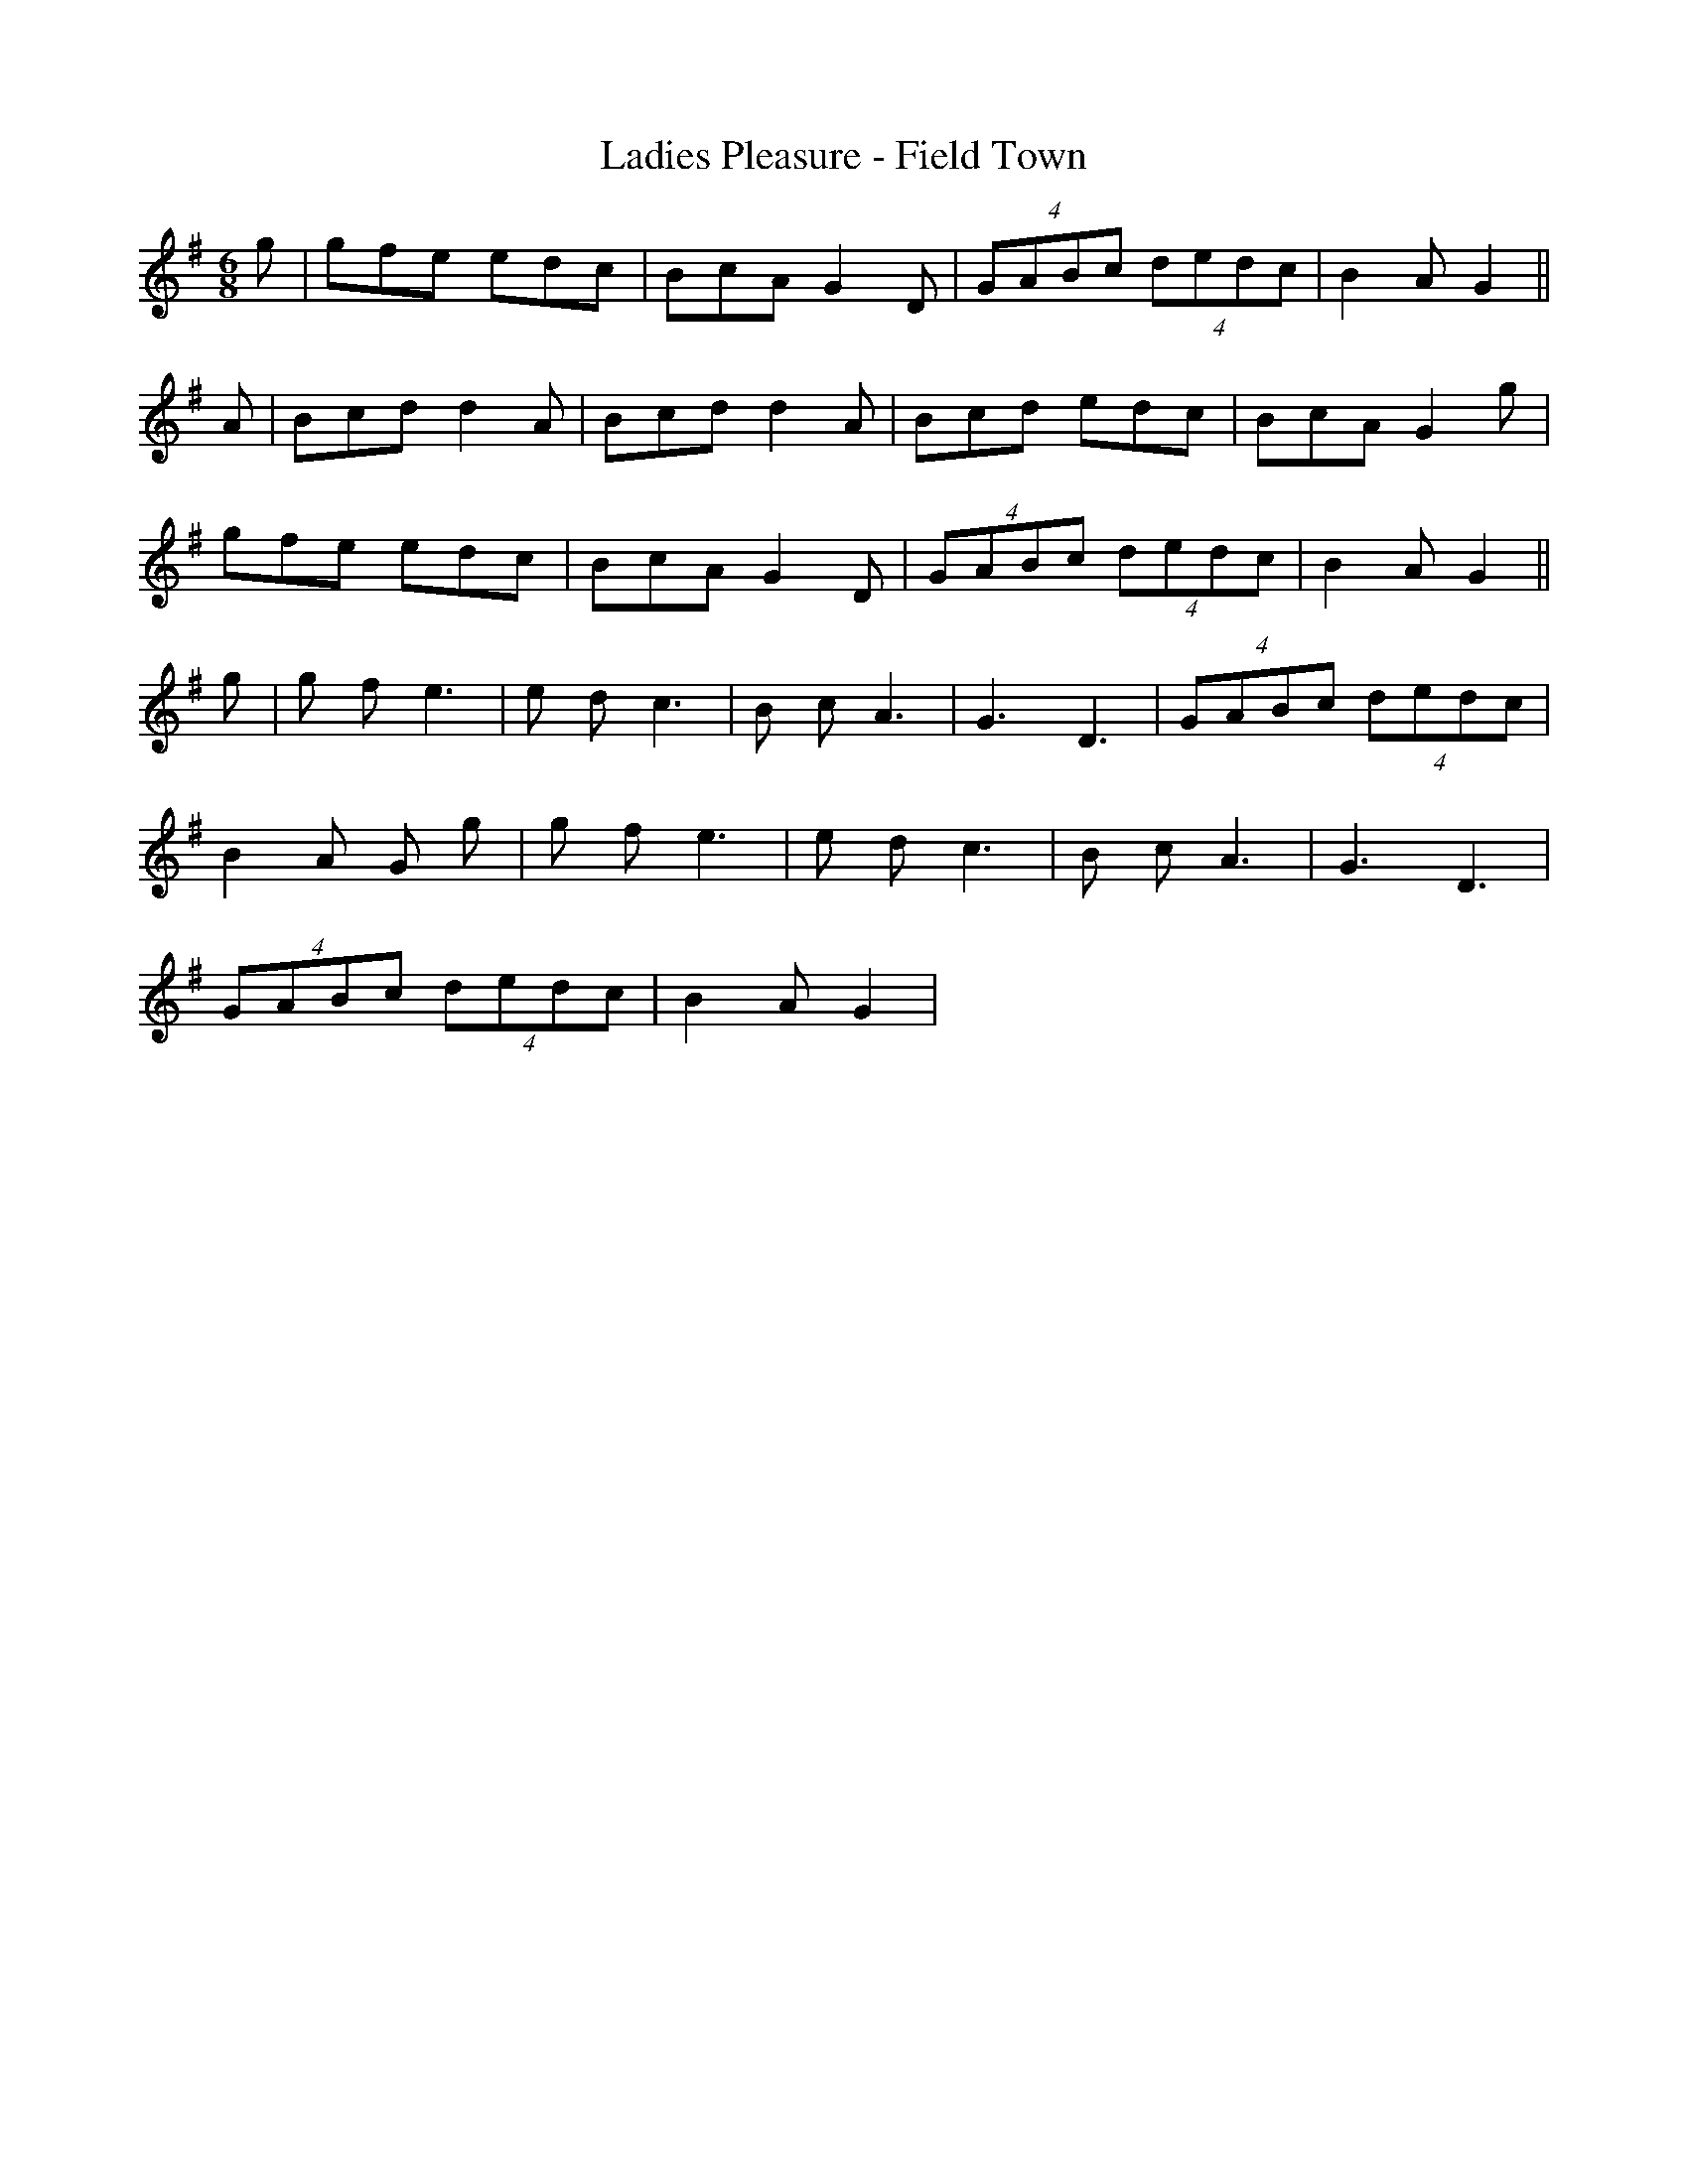 X:171
T:Ladies Pleasure - Field Town
M:6/8
L:1/8
K:G
g | gfe edc | BcA G2 D | (4GABc (4dedc | B2 A G2 ||
A | Bcd d2 A | Bcd d2 A | Bcd edc | BcA G2 g |
gfe edc | BcA G2 D | (4GABc (4dedc | B2 A G2 ||
g | g f e3 | e d c3 | B c A3 | G3 D3 | (4GABc (4dedc |
B2 A G g | g f e3 | e d c3 | B c A3 | G3 D3 |
(4GABc (4dedc | B2 A G2 |
